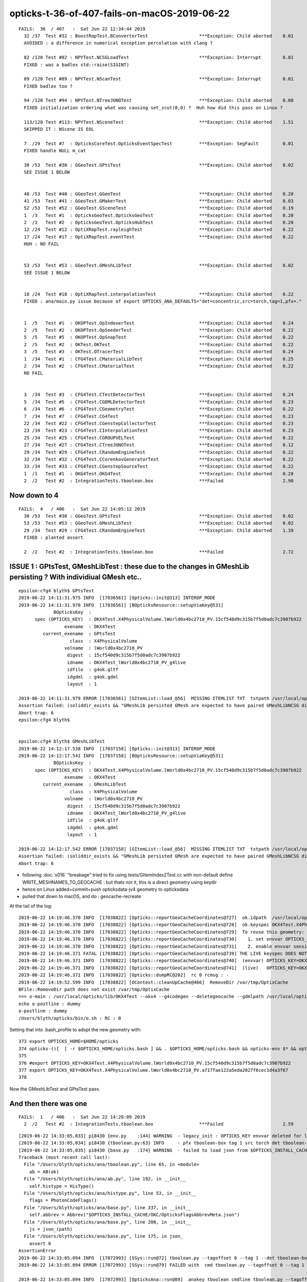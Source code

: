 opticks-t-36-of-407-fails-on-macOS-2019-06-22
=================================================

::

    FAILS:  36  / 407   :  Sat Jun 22 12:34:44 2019   
      32 /37  Test #32 : BoostRapTest.BConverterTest                   ***Exception: Child aborted    0.01   
      AVOIDED : a difference in numerical exception percolation with clang ?    

      82 /120 Test #82 : NPYTest.NCSGLoadTest                          ***Exception: Interrupt        0.01   
      FIXED : was a badlex std::raise(SIGINT)

      89 /120 Test #89 : NPYTest.NScanTest                             ***Exception: Interrupt        0.01   
      FIXED badlex too ?

      94 /120 Test #94 : NPYTest.NTreeJUNOTest                         ***Exception: Child aborted    0.08   
      FIXED initialization ordering what was causing set_zcut(0,0) ?  Huh how did this pass on Linux ?

      113/120 Test #113: NPYTest.NSceneTest                            ***Exception: Child aborted    1.51   
      SKIPPED IT : NScene IS EOL 

      7  /29  Test #7  : OpticksCoreTest.OpticksEventSpecTest          ***Exception: SegFault         0.01   
      FIXED handle NULL m_cat

      30 /53  Test #30 : GGeoTest.GPtsTest                             ***Exception: Child aborted    0.02   
      SEE ISSUE 1 BELOW      


      40 /53  Test #40 : GGeoTest.GGeoTest                             ***Exception: Child aborted    0.20   
      41 /53  Test #41 : GGeoTest.GMakerTest                           ***Exception: Child aborted    0.03   
      52 /53  Test #52 : GGeoTest.GSceneTest                           ***Exception: Child aborted    0.19   
      1  /3   Test #1  : OpticksGeoTest.OpticksGeoTest                 ***Exception: Child aborted    0.20   
      2  /3   Test #2  : OpticksGeoTest.OpticksHubTest                 ***Exception: Child aborted    0.20   
      12 /24  Test #12 : OptiXRapTest.rayleighTest                     ***Exception: Child aborted    0.22   
      17 /24  Test #17 : OptiXRapTest.eventTest                        ***Exception: Child aborted    0.22   
      HUH : NO FAIL


      53 /53  Test #53 : GGeoTest.GMeshLibTest                         ***Exception: Child aborted    0.02   
      SEE ISSUE 1 BELOW      


      18 /24  Test #18 : OptiXRapTest.interpolationTest                ***Exception: Child aborted    0.22   
      FIXED : ana/main.py issue because of export OPTICKS_ANA_DEFAULTS="det=concentric,src=torch,tag=1,pfx=."  missed the pfx


      1  /5   Test #1  : OKOPTest.OpIndexerTest                        ***Exception: Child aborted    0.24   
      2  /5   Test #2  : OKOPTest.OpSeederTest                         ***Exception: Child aborted    0.22   
      5  /5   Test #5  : OKOPTest.OpSnapTest                           ***Exception: Child aborted    0.22   
      2  /5   Test #2  : OKTest.OKTest                                 ***Exception: Child aborted    0.22   
      3  /5   Test #3  : OKTest.OTracerTest                            ***Exception: Child aborted    0.24   
      1  /34  Test #1  : CFG4Test.CMaterialLibTest                     ***Exception: Child aborted    0.25   
      2  /34  Test #2  : CFG4Test.CMaterialTest                        ***Exception: Child aborted    0.22   
      NO FAIL


      3  /34  Test #3  : CFG4Test.CTestDetectorTest                    ***Exception: Child aborted    0.24   
      5  /34  Test #5  : CFG4Test.CGDMLDetectorTest                    ***Exception: Child aborted    0.23   
      6  /34  Test #6  : CFG4Test.CGeometryTest                        ***Exception: Child aborted    0.22   
      7  /34  Test #7  : CFG4Test.CG4Test                              ***Exception: Child aborted    0.23   
      22 /34  Test #22 : CFG4Test.CGenstepCollectorTest                ***Exception: Child aborted    0.23   
      23 /34  Test #23 : CFG4Test.CInterpolationTest                   ***Exception: Child aborted    0.23   
      25 /34  Test #25 : CFG4Test.CGROUPVELTest                        ***Exception: Child aborted    0.22   
      27 /34  Test #27 : CFG4Test.CTreeJUNOTest                        ***Exception: Child aborted    0.12   
      29 /34  Test #29 : CFG4Test.CRandomEngineTest                    ***Exception: Child aborted    0.22   
      32 /34  Test #32 : CFG4Test.CCerenkovGeneratorTest               ***Exception: Child aborted    0.22   
      33 /34  Test #33 : CFG4Test.CGenstepSourceTest                   ***Exception: Child aborted    0.22   
      1  /1   Test #1  : OKG4Test.OKG4Test                             ***Exception: Child aborted    0.28   
      2  /2   Test #2  : IntegrationTests.tboolean.box                 ***Failed                      2.90   




Now down to 4
---------------

::

    FAILS:  4   / 406   :  Sat Jun 22 14:05:12 2019   
      30 /53  Test #30 : GGeoTest.GPtsTest                             ***Exception: Child aborted    0.02   
      53 /53  Test #53 : GGeoTest.GMeshLibTest                         ***Exception: Child aborted    0.02   
      29 /34  Test #29 : CFG4Test.CRandomEngineTest                    ***Exception: Child aborted    1.39   
      FIXED : planted assert 

      2  /2   Test #2  : IntegrationTests.tboolean.box                 ***Failed                      2.72   




ISSUE 1 : GPtsTest, GMeshLibTest  : these due to the changes in GMeshLib persisting ? With individiual GMesh etc..
-----------------------------------------------------------------------------------------------------------------------


::


    epsilon:cfg4 blyth$ GPtsTest 
    2019-06-22 14:11:31.975 INFO  [17036561] [Opticks::init@313] INTEROP_MODE
    2019-06-22 14:11:31.978 INFO  [17036561] [BOpticksResource::setupViaKey@531] 
                 BOpticksKey  :  
          spec (OPTICKS_KEY)  : OKX4Test.X4PhysicalVolume.lWorld0x4bc2710_PV.15cf540d9c315b7f5d0adc7c3907b922
                     exename  : OKX4Test
             current_exename  : GPtsTest
                       class  : X4PhysicalVolume
                     volname  : lWorld0x4bc2710_PV
                      digest  : 15cf540d9c315b7f5d0adc7c3907b922
                      idname  : OKX4Test_lWorld0x4bc2710_PV_g4live
                      idfile  : g4ok.gltf
                      idgdml  : g4ok.gdml
                      layout  : 1

    2019-06-22 14:11:31.979 ERROR [17036561] [GItemList::load_@56]  MISSING ITEMLIST TXT  txtpath /usr/local/opticks/geocache/OKX4Test_lWorld0x4bc2710_PV_g4live/g4ok_gltf/15cf540d9c315b7f5d0adc7c3907b922/1/GItemList/GMeshLib.txt txtname GMeshLib.txt reldir GItemList m_itemtype GMeshLib
    Assertion failed: (soliddir_exists && "GMeshLib persisted GMesh are expected to have paired GMeshLibNCSG dirs"), function loadMeshes, file /Users/blyth/opticks/ggeo/GMeshLib.cc, line 429.
    Abort trap: 6
    epsilon:cfg4 blyth$ 


    epsilon:cfg4 blyth$ GMeshLibTest 
    2019-06-22 14:12:17.538 INFO  [17037158] [Opticks::init@313] INTEROP_MODE
    2019-06-22 14:12:17.541 INFO  [17037158] [BOpticksResource::setupViaKey@531] 
                 BOpticksKey  :  
          spec (OPTICKS_KEY)  : OKX4Test.X4PhysicalVolume.lWorld0x4bc2710_PV.15cf540d9c315b7f5d0adc7c3907b922
                     exename  : OKX4Test
             current_exename  : GMeshLibTest
                       class  : X4PhysicalVolume
                     volname  : lWorld0x4bc2710_PV
                      digest  : 15cf540d9c315b7f5d0adc7c3907b922
                      idname  : OKX4Test_lWorld0x4bc2710_PV_g4live
                      idfile  : g4ok.gltf
                      idgdml  : g4ok.gdml
                      layout  : 1

    2019-06-22 14:12:17.542 ERROR [17037158] [GItemList::load_@56]  MISSING ITEMLIST TXT  txtpath /usr/local/opticks/geocache/OKX4Test_lWorld0x4bc2710_PV_g4live/g4ok_gltf/15cf540d9c315b7f5d0adc7c3907b922/1/GItemList/GMeshLib.txt txtname GMeshLib.txt reldir GItemList m_itemtype GMeshLib
    Assertion failed: (soliddir_exists && "GMeshLib persisted GMesh are expected to have paired GMeshLibNCSG dirs"), function loadMeshes, file /Users/blyth/opticks/ggeo/GMeshLib.cc, line 429.
    Abort trap: 6



* following :doc:`x016` "breakage" tried to fix using tests/GItemIndex2Test.cc with non-default define WRITE_MESHNAMES_TO_GEOCACHE : but thats 
  not it, this is a direct geometry using keydir

* hence on Linux added+commit+push opticksdata-jv4 geometry to opticksdata

* pulled that down to macOS, and do : geocache-recreate 

At the tail of the log::

    2019-06-22 14:19:46.370 INFO  [17038822] [Opticks::reportGeoCacheCoordinates@727]  ok.idpath  /usr/local/opticks/geocache/OKX4Test_lWorld0x4bc2710_PV_g4live/g4ok_gltf/a717fae122a5eda2027f6cec1d4a3f67/1
    2019-06-22 14:19:46.370 INFO  [17038822] [Opticks::reportGeoCacheCoordinates@728]  ok.keyspec OKX4Test.X4PhysicalVolume.lWorld0x4bc2710_PV.a717fae122a5eda2027f6cec1d4a3f67
    2019-06-22 14:19:46.370 INFO  [17038822] [Opticks::reportGeoCacheCoordinates@729]  To reuse this geometry: 
    2019-06-22 14:19:46.370 INFO  [17038822] [Opticks::reportGeoCacheCoordinates@730]    1. set envvar OPTICKS_KEY=OKX4Test.X4PhysicalVolume.lWorld0x4bc2710_PV.a717fae122a5eda2027f6cec1d4a3f67
    2019-06-22 14:19:46.370 INFO  [17038822] [Opticks::reportGeoCacheCoordinates@731]    2. enable envvar sensitivity with --envkey argument to Opticks executables 
    2019-06-22 14:19:46.371 FATAL [17038822] [Opticks::reportGeoCacheCoordinates@739] THE LIVE keyspec DOES NOT MATCH THAT OF THE CURRENT ENVVAR 
    2019-06-22 14:19:46.371 INFO  [17038822] [Opticks::reportGeoCacheCoordinates@740]  (envvar) OPTICKS_KEY=OKX4Test.X4PhysicalVolume.lWorld0x4bc2710_PV.15cf540d9c315b7f5d0adc7c3907b922
    2019-06-22 14:19:46.371 INFO  [17038822] [Opticks::reportGeoCacheCoordinates@741]  (live)   OPTICKS_KEY=OKX4Test.X4PhysicalVolume.lWorld0x4bc2710_PV.a717fae122a5eda2027f6cec1d4a3f67
    2019-06-22 14:19:46.371 INFO  [17038822] [Opticks::dumpRC@202]  rc 0 rcmsg : -
    2019-06-22 14:19:52.599 INFO  [17038822] [OContext::cleanUpCache@466]  RemoveDir /var/tmp/OptixCache
    BFile::RemoveDir path does not exist /var/tmp/OptixCache
    === o-main : /usr/local/opticks/lib/OKX4Test --okx4 --g4codegen --deletegeocache --gdmlpath /usr/local/opticks/opticksdata/export/juno1808/g4_00_v4.gdml --csgskiplv 22 --runfolder geocache-j1808-v4 --runcomment torus-less-skipping-just-lv-22-maskVirtual ======= PWD /tmp/blyth/opticks/geocache-create- RC 0 Sat Jun 22 14:19:53 CST 2019
    echo o-postline : dummy
    o-postline : dummy
    /Users/blyth/opticks/bin/o.sh : RC : 0


Setting that into .bash_profile to adopt the new geometry with::

    373 export OPTICKS_HOME=$HOME/opticks
    374 opticks-(){  [ -r $OPTICKS_HOME/opticks.bash ] && . $OPTICKS_HOME/opticks.bash && opticks-env $* && opticks-export ; }
    375 
    376 #export OPTICKS_KEY=OKX4Test.X4PhysicalVolume.lWorld0x4bc2710_PV.15cf540d9c315b7f5d0adc7c3907b922
    377 export OPTICKS_KEY=OKX4Test.X4PhysicalVolume.lWorld0x4bc2710_PV.a717fae122a5eda2027f6cec1d4a3f67
    378 


Now the GMeshLibTest and GPtsTest pass.




And then there was one
--------------------------

::

    FAILS:  1   / 406   :  Sat Jun 22 14:28:09 2019   
      2  /2   Test #2  : IntegrationTests.tboolean.box                 ***Failed                      2.59 



::

    [2019-06-22 14:33:05,033] p18430 {env.py    :144} WARNING  - legacy_init : OPTICKS_KEY envvar deleted for legacy running, unset IDPATH to use direct_init
    [2019-06-22 14:33:05,034] p18430 {tboolean.py:63} INFO     - pfx tboolean-box tag 1 src torch det tboolean-box c2max [1.5, 2.0, 2.5] ipython False 
    [2019-06-22 14:33:05,035] p18430 {base.py   :174} WARNING  - failed to load json from $OPTICKS_INSTALL_CACHE/OKC/OpticksFlagsAbbrevMeta.json : /usr/local/opticks/installcache/OKC/OpticksFlagsAbbrevMeta.json 
    Traceback (most recent call last):
      File "/Users/blyth/opticks/ana/tboolean.py", line 65, in <module>
        ab = AB(ok)
      File "/Users/blyth/opticks/ana/ab.py", line 192, in __init__
        self.histype = HisType()
      File "/Users/blyth/opticks/ana/histype.py", line 53, in __init__
        flags = PhotonCodeFlags() 
      File "/Users/blyth/opticks/ana/base.py", line 337, in __init__
        self.abbrev = Abbrev("$OPTICKS_INSTALL_CACHE/OKC/OpticksFlagsAbbrevMeta.json")
      File "/Users/blyth/opticks/ana/base.py", line 208, in __init__
        js = json_(path)
      File "/Users/blyth/opticks/ana/base.py", line 175, in json_
        assert 0
    AssertionError
    2019-06-22 14:33:05.094 INFO  [17072993] [SSys::run@72] tboolean.py --tagoffset 0 --tag 1 --det tboolean-box --pfx tboolean-box --src torch   rc_raw : 256 rc : 1
    2019-06-22 14:33:05.094 ERROR [17072993] [SSys::run@79] FAILED with  cmd tboolean.py --tagoffset 0 --tag 1 --det tboolean-box --pfx tboolean-box --src torch   RC 1

    2019-06-22 14:33:05.094 INFO  [17072993] [OpticksAna::run@89]  anakey tboolean cmdline tboolean.py --tagoffset 0 --tag 1 --det tboolean-box --pfx tboolean-box --src torch   interactivity 2 rc 1 rcmsg OpticksAna::run non-zero RC from ana script
    2019-06-22 14:33:05.094 FATAL [17072993] [Opticks::dumpRC@202]  rc 1 rcmsg : OpticksAna::run non-zero RC from ana script
    2019-06-22 14:33:05.094 INFO  [17072993] [SSys::WaitForInput@226] SSys::WaitForInput OpticksAna::run paused : hit RETURN to continue...



::

    epsilon:tmp blyth$ tboolean.py --tagoffset 0 --tag 1 --det tboolean-box --pfx tboolean-box --src torch
    args: /Users/blyth/opticks/ana/tboolean.py --tagoffset 0 --tag 1 --det tboolean-box --pfx tboolean-box --src torch
    [2019-06-22 14:34:54,721] p18441 {env.py    :144} WARNING  - legacy_init : OPTICKS_KEY envvar deleted for legacy running, unset IDPATH to use direct_init
    [2019-06-22 14:34:54,721] p18441 {tboolean.py:63} INFO     - pfx tboolean-box tag 1 src torch det tboolean-box c2max [1.5, 2.0, 2.5] ipython False 
    [2019-06-22 14:34:54,722] p18441 {base.py   :174} WARNING  - failed to load json from $OPTICKS_INSTALL_CACHE/OKC/OpticksFlagsAbbrevMeta.json : /usr/local/opticks/installcache/OKC/OpticksFlagsAbbrevMeta.json 
    Traceback (most recent call last):
      File "/Users/blyth/opticks/ana/tboolean.py", line 65, in <module>
        ab = AB(ok)
      File "/Users/blyth/opticks/ana/ab.py", line 192, in __init__
        self.histype = HisType()
      File "/Users/blyth/opticks/ana/histype.py", line 53, in __init__
        flags = PhotonCodeFlags() 
      File "/Users/blyth/opticks/ana/base.py", line 337, in __init__
        self.abbrev = Abbrev("$OPTICKS_INSTALL_CACHE/OKC/OpticksFlagsAbbrevMeta.json")
      File "/Users/blyth/opticks/ana/base.py", line 208, in __init__
        js = json_(path)
      File "/Users/blyth/opticks/ana/base.py", line 175, in json_
        assert 0
    AssertionError


Linux has this file::

    epsilon:integration blyth$ l /usr/local/opticks/installcache/OKC/
    total 32
    -rw-r--r--  1 blyth  staff  308 Nov 27  2018 GFlagIndexLocal.ini
    -rw-r--r--  1 blyth  staff  308 Nov 27  2018 GFlagIndexSource.ini
    -rw-r--r--  1 blyth  staff  308 Nov 27  2018 GFlagsLocal.ini
    -rw-r--r--  1 blyth  staff  308 Nov 27  2018 GFlagsSource.ini


Perhaps just rerun OpticksPrepareInstallCache_OKC

::

    epsilon:opticks blyth$ find . -name OpticksPrepareInstallCache_OKC.cc
    ./optickscore/tests/OpticksPrepareInstallCache_OKC.cc

::

    2842 /**
    2843 Opticks::prepareInstallCache
    2844 -----------------------------
    2845 
    2846 Moved save directory from IdPath to ResourceDir as
    2847 the IdPath is not really appropriate  
    2848 for things such as the flags that are a feature of an 
    2849 Opticks installation, not a feature of the geometry.
    2850 
    2851 But ResourceDir is not appropriate either as that requires 
    2852 manual management via opticksdata repo.
    2853 
    2854 
    2855 **/
    2856 
    2857 
    2858 void Opticks::prepareInstallCache(const char* dir)
    2859 {
    2860     if(dir == NULL) dir = m_resource->getOKCInstallCacheDir() ;
    2861     LOG(info) << ( dir ? dir : "NULL" )  ;
    2862     m_resource->saveFlags(dir);
    2863     m_resource->saveTypes(dir);
    2864 }


::

    epsilon:integration blyth$ ll /usr/local/opticks/installcache/OKC/
    total 40
    drwxr-xr-x  5 blyth  staff  160 Apr  5  2018 ..
    -rw-r--r--  1 blyth  staff  308 Jun 22 14:40 GFlagsSource.ini
    -rw-r--r--  1 blyth  staff  308 Jun 22 14:40 GFlagsLocal.ini
    drwxr-xr-x  7 blyth  staff  224 Jun 22 14:40 .
    -rw-r--r--  1 blyth  staff  279 Jun 22 14:40 OpticksFlagsAbbrevMeta.json
    -rw-r--r--  1 blyth  staff  308 Jun 22 14:40 GFlagIndexSource.ini
    -rw-r--r--  1 blyth  staff  308 Jun 22 14:40 GFlagIndexLocal.ini
    epsilon:integration blyth$ 



::

    2019-06-22 14:44:37.077 INFO  [17080310] [OpticksAna::run@70]  anakey tboolean enabled Y

    args: /Users/blyth/opticks/ana/tboolean.py --tagoffset 0 --tag 1 --det tboolean-box --pfx tboolean-box --src torch
    [2019-06-22 14:44:37,886] p19812 {env.py    :144} WARNING  - legacy_init : OPTICKS_KEY envvar deleted for legacy running, unset IDPATH to use direct_init
    [2019-06-22 14:44:37,887] p19812 {tboolean.py:63} INFO     - pfx tboolean-box tag 1 src torch det tboolean-box c2max [1.5, 2.0, 2.5] ipython False 
    Traceback (most recent call last):
      File "/Users/blyth/opticks/ana/tboolean.py", line 65, in <module>
        ab = AB(ok)
      File "/Users/blyth/opticks/ana/ab.py", line 195, in __init__
        self.load()
      File "/Users/blyth/opticks/ana/ab.py", line 220, in load
        a = Evt(tag=atag, src=args.src, det=args.det, pfx=args.pfx, args=args, nom="A", smry=args.smry)
      File "/Users/blyth/opticks/ana/evt.py", line 223, in __init__
        self.init_types()
      File "/Users/blyth/opticks/ana/evt.py", line 268, in init_types
        mattype = MatType(reldir=reldir)
      File "/Users/blyth/opticks/ana/mattype.py", line 109, in __init__
        material_names = ItemList("GMaterialLib", reldir=reldir)
      File "/Users/blyth/opticks/ana/base.py", line 247, in __init__
        names = map(lambda _:_[:-1],file(npath).readlines())
    IOError: [Errno 2] No such file or directory: u'/tmp/blyth/opticks/tboolean-box/GItemList/GMaterialLib.txt'
    2019-06-22 14:44:37.943 INFO  [17080310] [SSys::run@72] tboolean.py --tagoffset 0 --tag 1 --det tboolean-box --pfx tboolean-box --src torch   rc_raw : 256 rc : 1
    2019-06-22 14:44:37.943 ERROR [17080310] [SSys::run@79] FAILED with  cmd tboolean.py --tagoffset 0 --tag 1 --det tboolean-box --pfx tboolean-box --src torch   RC 1



Made the below work by defining envvar OPTICKS_EVENT_BASE as /tmp::

   tboolean-box --okg4


But still macOS bash failing to pass TESTCONFIG from tboolean-box into tboolean--
but only when run within tboolean.sh ?

Looks like a bash bug::

    epsilon:opticks blyth$ bash --version
    GNU bash, version 3.2.57(1)-release (x86_64-apple-darwin17)
    Copyright (C) 2007 Free Software Foundation, Inc.
    epsilon:opticks blyth$ 





